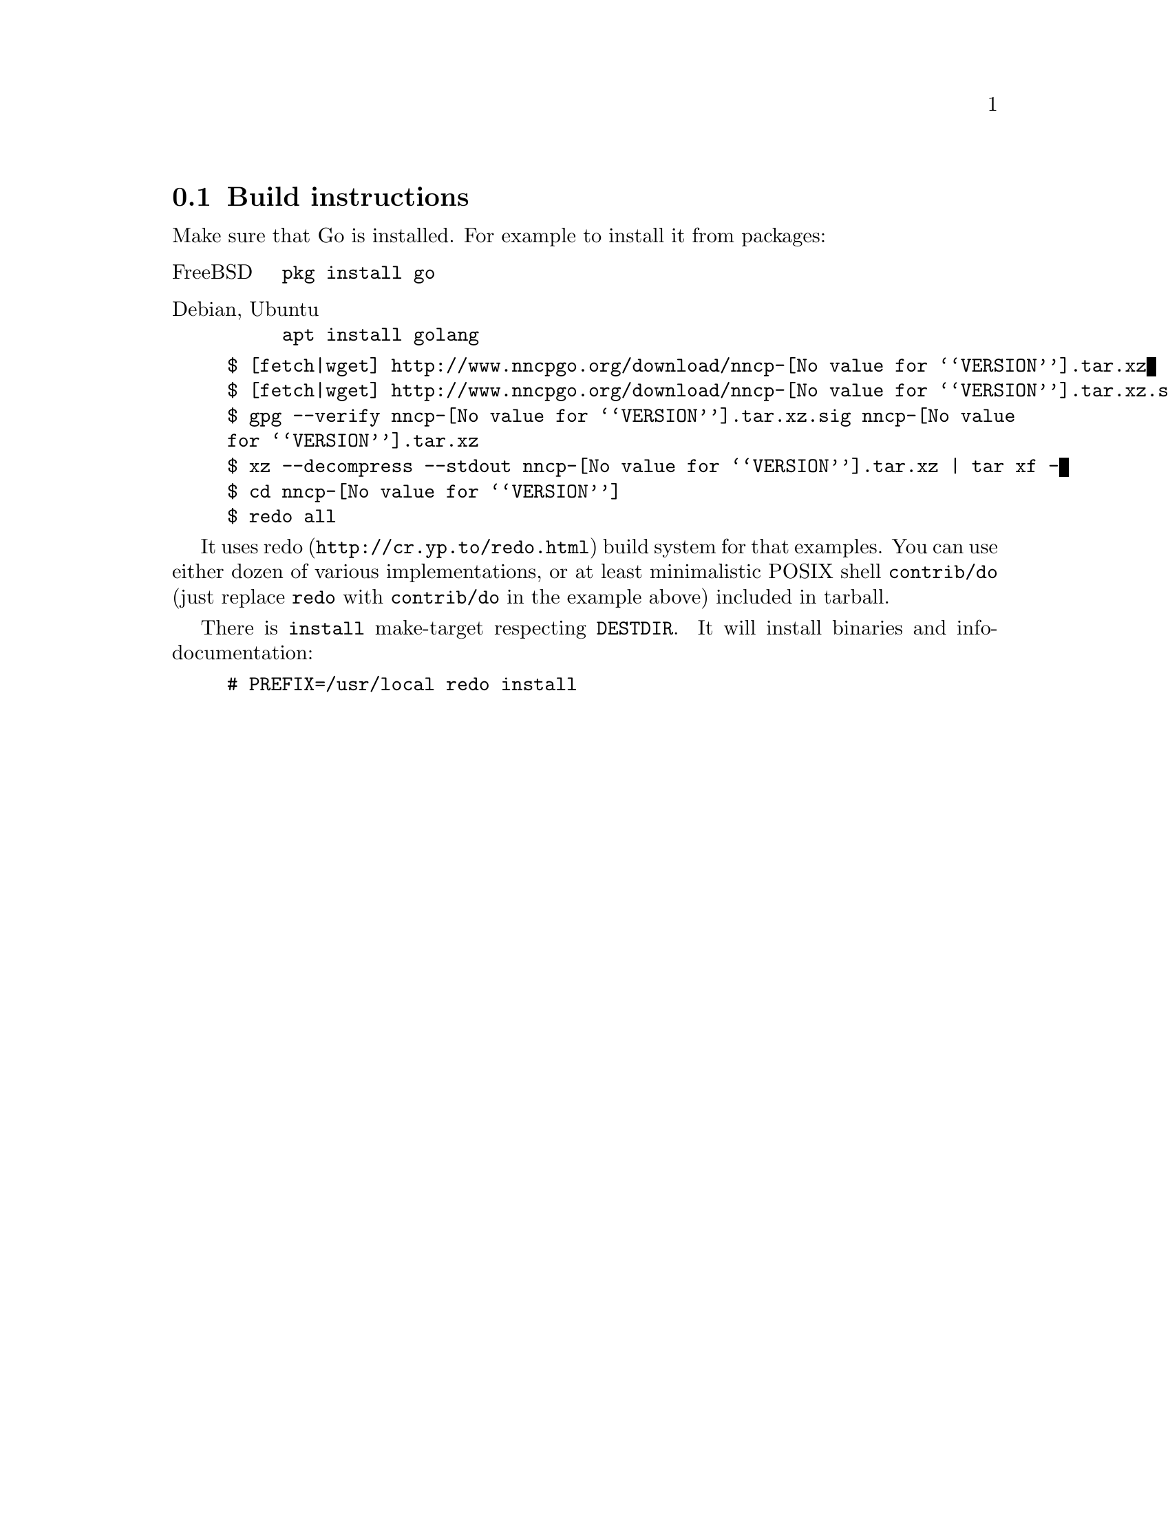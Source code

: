 @node Build-instructions
@section Build instructions

Make sure that Go is installed. For example to install it from packages:

@table @asis
@item FreeBSD
    @verb{|pkg install go|}
@item Debian, Ubuntu
    @verb{|apt install golang|}
@end table

@example
$ [fetch|wget] http://www.nncpgo.org/download/nncp-@value{VERSION}.tar.xz
$ [fetch|wget] http://www.nncpgo.org/download/nncp-@value{VERSION}.tar.xz.sig
$ gpg --verify nncp-@value{VERSION}.tar.xz.sig nncp-@value{VERSION}.tar.xz
$ xz --decompress --stdout nncp-@value{VERSION}.tar.xz | tar xf -
$ cd nncp-@value{VERSION}
$ redo all
@end example

It uses @url{http://cr.yp.to/redo.html, redo} build system for that
examples. You can use either dozen of various implementations, or at
least minimalistic POSIX shell @command{contrib/do} (just replace
@command{redo} with @command{contrib/do} in the example above) included
in tarball.

There is @command{install} make-target respecting @env{DESTDIR}. It will
install binaries and info-documentation:

@example
# PREFIX=/usr/local redo install
@end example
